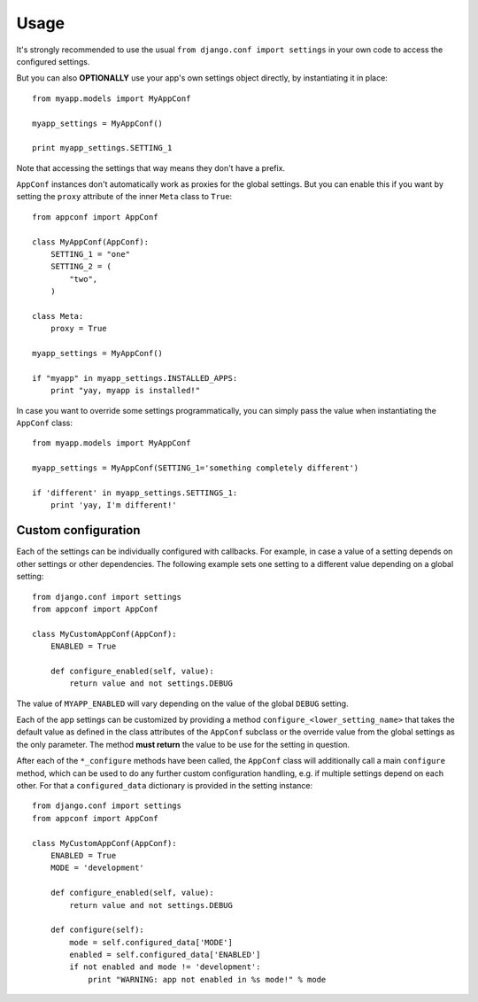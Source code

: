 Usage
=====

It's strongly recommended to use the usual ``from django.conf import settings``
in your own code to access the configured settings.

But you can also **OPTIONALLY** use your app's own settings object directly,
by instantiating it in place::

    from myapp.models import MyAppConf

    myapp_settings = MyAppConf()

    print myapp_settings.SETTING_1

Note that accessing the settings that way means they don't have a prefix.

``AppConf`` instances don't automatically work as proxies for the global
settings. But you can enable this if you want by setting the ``proxy``
attribute of the inner ``Meta`` class to ``True``::

    from appconf import AppConf

    class MyAppConf(AppConf):
        SETTING_1 = "one"
        SETTING_2 = (
            "two",
        )

    class Meta:
        proxy = True

    myapp_settings = MyAppConf()

    if "myapp" in myapp_settings.INSTALLED_APPS:
        print "yay, myapp is installed!"

In case you want to override some settings programmatically, you can
simply pass the value when instantiating the ``AppConf`` class::

    from myapp.models import MyAppConf

    myapp_settings = MyAppConf(SETTING_1='something completely different')

    if 'different' in myapp_settings.SETTINGS_1:
        print 'yay, I'm different!'

Custom configuration
--------------------

Each of the settings can be individually configured with callbacks.
For example, in case a value of a setting depends on other settings
or other dependencies. The following example sets one setting to a
different value depending on a global setting::

    from django.conf import settings
    from appconf import AppConf

    class MyCustomAppConf(AppConf):
        ENABLED = True

        def configure_enabled(self, value):
            return value and not settings.DEBUG

The value of ``MYAPP_ENABLED`` will vary depending on the
value of the global ``DEBUG`` setting.

Each of the app settings can be customized by providing
a method ``configure_<lower_setting_name>`` that takes the default
value as defined in the class attributes of the ``AppConf`` subclass
or the override value from the global settings as the only parameter.
The method **must return** the value to be use for the setting in
question.

After each of the ``*_configure`` methods have been called, the ``AppConf``
class will additionally call a main ``configure`` method, which can
be used to do any further custom configuration handling, e.g. if multiple
settings depend on each other. For that a ``configured_data`` dictionary
is provided in the setting instance::

    from django.conf import settings
    from appconf import AppConf

    class MyCustomAppConf(AppConf):
        ENABLED = True
        MODE = 'development'

        def configure_enabled(self, value):
            return value and not settings.DEBUG

        def configure(self):
            mode = self.configured_data['MODE']
            enabled = self.configured_data['ENABLED']
            if not enabled and mode != 'development':
                print "WARNING: app not enabled in %s mode!" % mode
